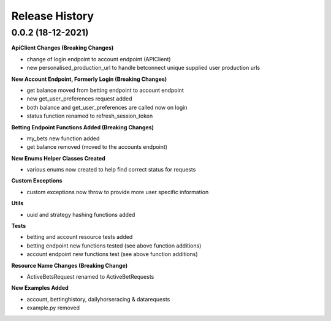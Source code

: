 .. :changelog:

Release History
---------------

0.0.2 (18-12-2021)
+++++++++++++++++++
**ApiClient Changes (Breaking Changes)**

- change of login endpoint to account endpoint (APIClient)
- new personalised_production_url to handle betconnect unique supplied user production urls

**New Account Endpoint, Formerly Login (Breaking Changes)**

- get balance moved from betting endpoint to account endpoint
- new get_user_preferences request added
- both balance and get_user_preferences are called now on login
- status function renamed to refresh_session_token

**Betting Endpoint Functions Added (Breaking Changes)**

- my_bets new function added
- get balance removed (moved to the accounts endpoint)

**New Enums Helper Classes Created**

- various enums now created to help find correct status for requests

**Custom Exceptions**

- custom exceptions now throw to provide more user specific information


**Utils**

- uuid and strategy hashing functions added

**Tests**

- betting and account resource tests added
- betting endpoint new functions tested (see above function additions)
- account endpoint new functions test (see above function additions)

**Resource Name Changes (Breaking Change)**

- ActiveBetsRequest renamed to ActiveBetRequests

**New Examples Added**

- account, bettinghistory, dailyhorseracing & datarequests
- example.py removed
